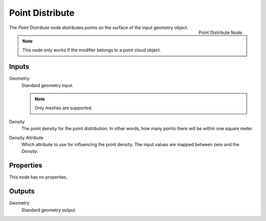 .. index:: Nodes; Mesh; Point Distribute
.. _bpy.types.GeometryNodePointDistribute:

****************
Point Distribute
****************

.. figure:: /images/modeling_modifiers_nodes_point-distribute.png
   :align: right

   Point Distribute Node.

The *Point Distribute* node distributes points on the surface of the input geometry object.

.. note::

   This node only works if the modifier belongs to a point cloud object.


Inputs
======

Geometry
   Standard geometry input.

   .. note::

      Only meshes are supported.

Density
   The point density for the point distribution.
   In other words, how many points there will be within one square meter.

Density Attribute
   Which attribute to use for influencing the point density.
   The input values are mapped between zero and the *Density*.


Properties
==========

This node has no properties.


Outputs
=======

Geometry
   Standard geometry output.
